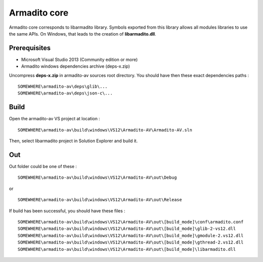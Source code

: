 Armadito core
=============

Armadito core corresponds to libarmadito library. Symbols exported from this library allows all modules libraries to use the same APIs.
On Windows, that leads to the creation of **libarmadito.dll**.

Prerequisites
-------------

* Microsoft Visual Studio 2013 (Community edition or more)
* Armadito windows dependencies archive (deps-x.zip) 

Uncompress **deps-x.zip** in armadito-av sources root directory. You should have then these exact dependencies paths :

::
    
   SOMEWHERE\armadito-av\deps\glib\...
   SOMEWHERE\armadito-av\deps\json-c\...

Build
-----

Open the armadito-av VS project at location : 
 
::

   SOMEWHERE\armadito-av\build\windows\VS12\Armadito-AV\Armadito-AV.sln

Then, select libarmadito project in Solution Explorer and build it. 


Out
---

Out folder could be one of these :

::

   SOMEWHERE\armadito-av\build\windows\VS12\Armadito-AV\out\Debug

or 

::

   SOMEWHERE\armadito-av\build\windows\VS12\Armadito-AV\out\Release

If build has been successful, you should have these files :

::

   SOMEWHERE\armadito-av\build\windows\VS12\Armadito-AV\out\[build_mode]\conf\armadito.conf
   SOMEWHERE\armadito-av\build\windows\VS12\Armadito-AV\out\[build_mode]\glib-2-vs12.dll
   SOMEWHERE\armadito-av\build\windows\VS12\Armadito-AV\out\[build_mode]\gmodule-2.vs12.dll
   SOMEWHERE\armadito-av\build\windows\VS12\Armadito-AV\out\[build_mode]\gthread-2.vs12.dll
   SOMEWHERE\armadito-av\build\windows\VS12\Armadito-AV\out\[build_mode]\libarmadito.dll
